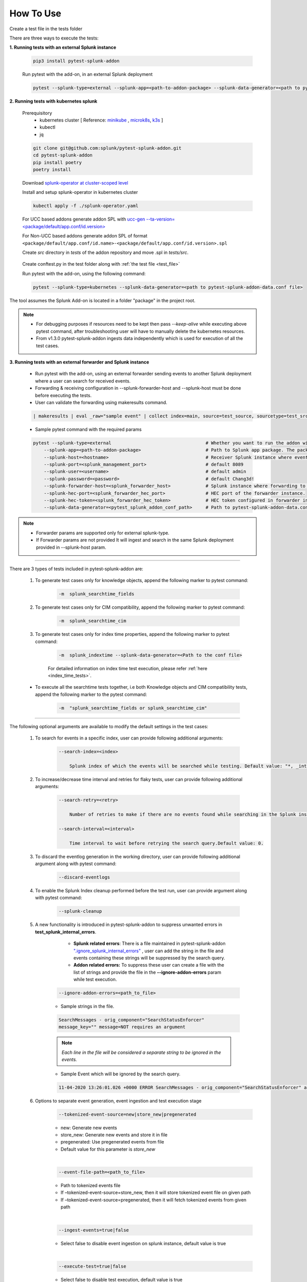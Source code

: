 
How To Use
----------

.. _test_file:

Create a test file in the tests folder

.. dropdown:: Example Test File

    .. code:: python3

        from pytest_splunk_addon.standard_lib.addon_basic import Basic
        class Test_App(Basic):
            def empty_method():
                pass


.. _test_execution:

There are three ways to execute the tests:

**1. Running tests with an external Splunk instance**

    .. code:: python3

        pip3 install pytest-splunk-addon

    Run pytest with the add-on, in an external Splunk deployment

    .. code:: bash

        pytest --splunk-type=external --splunk-app=<path-to-addon-package> --splunk-data-generator=<path to pytest-splunk-addon-data.conf file> --splunk-host=<hostname> --splunk-port=<splunk-management-port> --splunk-user=<username> --splunk-password=<password> --splunk-hec-token=<splunk_hec_token>


**2. Running tests with kubernetes splunk**

    Prerequisitory
        - kubernetes cluster [ Reference: `minikube`_ , `microk8s`_, `k3s`_ ]
        - kubectl
        - jq

    .. code:: bash

        git clone git@github.com:splunk/pytest-splunk-addon.git
        cd pytest-splunk-addon
        pip install poetry
        poetry install

    Download `splunk-operator at cluster-scoped level <https://splunk.github.io/splunk-operator/Install.html#admin-installation-for-all-namespaces>`_

    Install and setup splunk-operator in kubernetes cluster

    .. code:: bash

        kubectl apply -f ./splunk-operator.yaml

    For UCC based addons generate addon SPL with `ucc-gen --ta-version=<package/default/app.conf/id.version>`_

    For Non-UCC based addons generate addon SPL of format ``<package/default/app.conf/id.name>-<package/default/app.conf/id.version>.spl``

    Create `src` directory in `tests` of the addon repository and move .spl in `tests/src`.

.. _conftest_file:

    Create conftest.py in the test folder along with :ref:`the test file <test_file>`

    .. dropdown:: Example conftest file

        .. literalinclude:: ../tests/psa_tests/conftest.py
            :language: python
            :lines: 1-9

    Run pytest with the add-on, using the following command:

    .. code:: bash

        pytest --splunk-type=kubernetes --splunk-data-generator=<path to pytest-splunk-addon-data.conf file>

The tool assumes the Splunk Add-on is located in a folder "package" in the project root.

.. note::
   * For debugging purposes if resources need to be kept then pass `--keep-alive` while executing above pytest command, after troubleshooting user will have to manually delete the kubernetes resources.
   * From v1.3.0 pytest-splunk-addon ingests data independently which is used for execution of all the test cases.


**3. Running tests with an external forwarder and Splunk instance**

    * Run pytest with the add-on, using an external forwarder sending events to another Splunk deployment where a user can search for received events.
    * Forwarding & receiving configuration in --splunk-forwarder-host and --splunk-host must be done before executing the tests.
    * User can validate the forwarding using makeresults command.

    .. code:: bash

        | makeresults | eval _raw="sample event" | collect index=main, source=test_source, sourcetype=test_src_type

    * Sample pytest command with the required params
    
    .. code:: bash

        pytest --splunk-type=external                                   # Whether you want to run the addon with kubernetes or an external Splunk instance
            --splunk-app=<path-to-addon-package>                        # Path to Splunk app package. The package should have the configuration files in the default folder.
            --splunk-host=<hostname>                                    # Receiver Splunk instance where events are searchable.
            --splunk-port=<splunk_management_port>                      # default 8089
            --splunk-user=<username>                                    # default admin     
            --splunk-password=<password>                                # default Chang3d!
            --splunk-forwarder-host=<splunk_forwarder_host>             # Splunk instance where forwarding to receiver instance is configured.                
            --splunk-hec-port=<splunk_forwarder_hec_port>               # HEC port of the forwarder instance.
            --splunk-hec-token=<splunk_forwarder_hec_token>             # HEC token configured in forwarder instance.
            --splunk-data-generator=<pytest_splunk_addon_conf_path>     # Path to pytest-splunk-addon-data.conf

.. note::
   * Forwarder params are supported only for external splunk-type.
   * If Forwarder params are not provided It will ingest and search in the same Splunk deployment provided in --splunk-host param.


----------------------

There are 3 types of tests included in pytest-splunk-addon are:

    1. To generate test cases only for knowledge objects, append the following marker to pytest command:

        .. code-block:: console

            -m  splunk_searchtime_fields

    2. To generate test cases only for CIM compatibility, append the following marker to pytest command:

        .. code-block:: console

            -m  splunk_searchtime_cim

    3. To generate test cases only for index time properties, append the following marker to pytest command:

        .. code-block:: console

            -m  splunk_indextime --splunk-data-generator=<Path to the conf file>

        For detailed information on index time test execution, please refer :ref:`here <index_time_tests>`.

    * To execute all the searchtime tests together, i.e both Knowledge objects and CIM compatibility tests, 
      append the following marker to the pytest command:

        .. code-block:: console

            -m  "splunk_searchtime_fields or splunk_searchtime_cim"     

----------------------

The following optional arguments are available to modify the default settings in the test cases:

    1. To search for events in a specific index, user can provide following additional arguments:

        .. code-block:: console

            --search-index=<index>

                Splunk index of which the events will be searched while testing. Default value: "*, _internal".


    2. To increase/decrease time interval and retries for flaky tests, user can provide following additional arguments:

        .. code-block:: console

            --search-retry=<retry>

                Number of retries to make if there are no events found while searching in the Splunk instance. Default value: 0.

            --search-interval=<interval>

                Time interval to wait before retrying the search query.Default value: 0.

    3. To discard the eventlog generation in the working directory, user can provide following additional argument along with pytest command:

        .. code-block:: console

            --discard-eventlogs

    4. To enable the Splunk Index cleanup performed before the test run, user can provide argument along with pytest command:

        .. code-block:: console

            --splunk-cleanup
    
    5. A new functionality is introduced in pytest-splunk-addon to suppress unwanted errors in **test_splunk_internal_errors**.

            - **Splunk related errors**: There is a file maintained in pytest-splunk-addon `".ignore_splunk_internal_errors" <https://github.com/splunk/pytest-splunk-addon/blob/develop/pytest_splunk_addon/.ignore_splunk_internal_errors>`_ , user can add the string in the file and events containing these strings will be suppressed by the search query.
            - **Addon related errors:** To suppress these user can create a file with the list of strings and provide the file in the **--ignore-addon-errors** param while test execution.

        .. code-block:: console

            --ignore-addon-errors=<path_to_file>
                
        - Sample strings in the file.

        .. code-block:: console

            SearchMessages - orig_component="SearchStatusEnforcer"
            message_key="" message=NOT requires an argument

        .. Note ::
            *Each line in the file will be considered a separate string to be ignored in the events.*
        
        - Sample Event which will be ignored by the search query.
        
        .. code-block:: console

            11-04-2020 13:26:01.026 +0000 ERROR SearchMessages - orig_component="SearchStatusEnforcer" app="search" sid="ta_1604496283.232" peer_name="" message_key="" message=NOT requires an argument

    6. Options to separate event generation, event ingestion and test execution stage
        .. code-block:: console

            --tokenized-event-source=new|store_new|pregenerated

        - new: Generate new events
        - store_new: Generate new events and store it in file
        - pregenerated: Use pregenerated events from file
        - Default value for this parameter is *store_new*

        |

        .. code-block:: console

            --event-file-path=<path_to_file>

        - Path to tokenized events file
        - If –tokenized-event-source=store_new, then it will store tokenized event file on given path
        - If –tokenized-event-source=pregenerated, then it will fetch tokenized events from given path

        |

        .. code-block:: console

            --ingest-events=true|false

        - Select false to disable event ingestion on splunk instance, default value is true

        |

        .. code-block:: console

            --execute-test=true|false

        - Select false to disable test execution, default value is true
        
    

Extending pytest-splunk-addon
~~~~~~~~~~~~~~~~~~~~~~~~~~~~~~

**1. Test cases taking too long to execute**

    Use `pytest-xdist <https://pypi.org/project/pytest-xdist/>`_ to execute test cases across multiple processes.

    How to use pytest-xdist :

        - pip install pytest-xdist
        - add ``-n {number-of-processes}`` to the pytest command

    This will create the mentioned amount of processes and divide the test cases amongst them.

    .. Note ::
        Make sure there is enough data on the Splunk instance before running tests with pytest-xdist because faster the execution, lesser the time to generate enough data.

**2. Want flaky/known failures to not fail the execution**

    Use `pytest-expect <https://pypi.org/project/pytest-expect/>`_ to mark a list of test cases as flaky/known failures which will not affect the final result of testing.

    How to use pytest-expect:

        - pip install pytest-expect
        - Add ``--update-xfail`` to the pytest command to generate a `.pytest.expect` file, which is a list of failures while execution.
        - Make sure that the `.pytest.expect` file is in the root directory from where the test cases are executed.
        - When the test cases are executed the next time, all the tests in the `.pytest.expect` file will be marked as `xfail` [#]_
        - If there is a custom file containing the list of failed test cases, it can be used by adding ``--xfail-file custom_file`` to the pytest command.
        
        .. Note ::
            Test cases should be added to .pytest.expect only after proper validation.

**3. Setup test environment before executing the test cases**

    If any setup is required in the Splunk/test environment before executing the test cases, implement a fixture in :ref:`conftest.py <conftest_file>`.

    .. code-block:: python

        @pytest.fixture(scope="session")
        def splunk_setup(splunk):
            # Will be executed before test execution starts
            . . .

    The setup fixture opens many possibilities to setup the testing environment / to configure Splunk. For example,

        - Enable Saved-searches
        - Configure the inputs of an Add-on.
        - Wait for an lookup to be populated.
        - Restart Splunk.

    The following snippet shows an example in which the setup fixture is used to enable a saved search.

    .. dropdown:: enable_saved_search_conftest.py

        .. literalinclude:: ../tests/psa_tests/enable_saved_search_conftest.py
            :language: python
            :lines: 2,13-


**4. Check mapping of an add-on with custom data models**

    pytest-splunk-addon is capable of testing mapping of an add-on with custom data models.

    How can this be achieved :

        - Make json representation of the data models, which satisfies this `DataModelSchema <https://github.com/splunk/pytest-splunk-addon/blob/main/pytest_splunk_addon/standard_lib/cim_tests/DatamodelSchema.json>`_.
        - Provide the path to the directory having all the data models by adding ``--splunk_dm_path path_to_dir`` to the pytest command
        - The test cases will now be generated for the data models provided to the plugin and not for the `default data models <https://github.com/splunk/pytest-splunk-addon/tree/main/pytest_splunk_addon/standard_lib/data_models>`_.

.. raw:: html

   <hr width=100%>
   
.. [#] xfail indicates that you expect a test to fail for some reason. A common example is a test for a feature not yet implemented, or a bug not yet fixed. When a test passes despite being expected to fail, it's an xpass and will be reported in the test summary.

.. _`minikube`: https://minikube.sigs.k8s.io/docs/start/
.. _`microk8s`: https://microk8s.io/
.. _`k3s`: https://k3s.io/
.. _`ucc-gen --ta-version=<package/default/app.conf/id.version>` : https://splunk.github.io/addonfactory-ucc-generator/